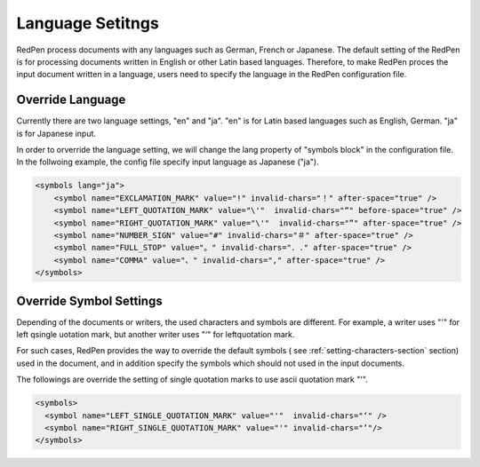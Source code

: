 Language Setitngs
==================

RedPen process documents with any languages such as German, French or Japanese.
The default setting of the RedPen is for processing documents written in English or other Latin based languages.
Therefore, to make RedPen proces the input document written in a language, users need to specify
the language in the RedPen configuration file.

Override Language
----------------------

Currently there are two language settings, "en" and "ja". "en" is for Latin based languages such as English, German.
"ja" is for Japanese input.

In order to orverride the language setting, we will change the lang property of "symbols block" in the configuration file.
In the follwoing example, the config file specify input language as Japanese ("ja").

.. code-block:: xml

    <symbols lang="ja">
        <symbol name="EXCLAMATION_MARK" value="!" invalid-chars="！" after-space="true" />
        <symbol name="LEFT_QUOTATION_MARK" value="\'"  invalid-chars="“" before-space="true" />
        <symbol name="RIGHT_QUOTATION_MARK" value="\'"  invalid-chars="”" after-space="true" />
        <symbol name="NUMBER_SIGN" value="#" invalid-chars="＃" after-space="true" />
        <symbol name="FULL_STOP" value="。" invalid-chars="．." after-space="true" />
        <symbol name="COMMA" value="、" invalid-chars="," after-space="true" />
    </symbols>

Override Symbol Settings
-----------------------------

Depending of the documents or writers, the used characters and symbols are different.
For example, a writer uses "'" for left qsingle uotation mark, but another
writer uses "‘" for leftquotation mark.

For such cases, RedPen provides the way to override the default symbols (
see :ref:`setting-characters-section` section) used in the document,
and in addition specify the symbols which should not used in the input documents.

The followings are override the setting of single quotation marks to use ascii quotation mark "'".

.. code-block:: xml

  <symbols>
    <symbol name="LEFT_SINGLE_QUOTATION_MARK" value="'"  invalid-chars="‘" />
    <symbol name="RIGHT_SINGLE_QUOTATION_MARK" value="'" invalid-chars="’"/>
  </symbols>


